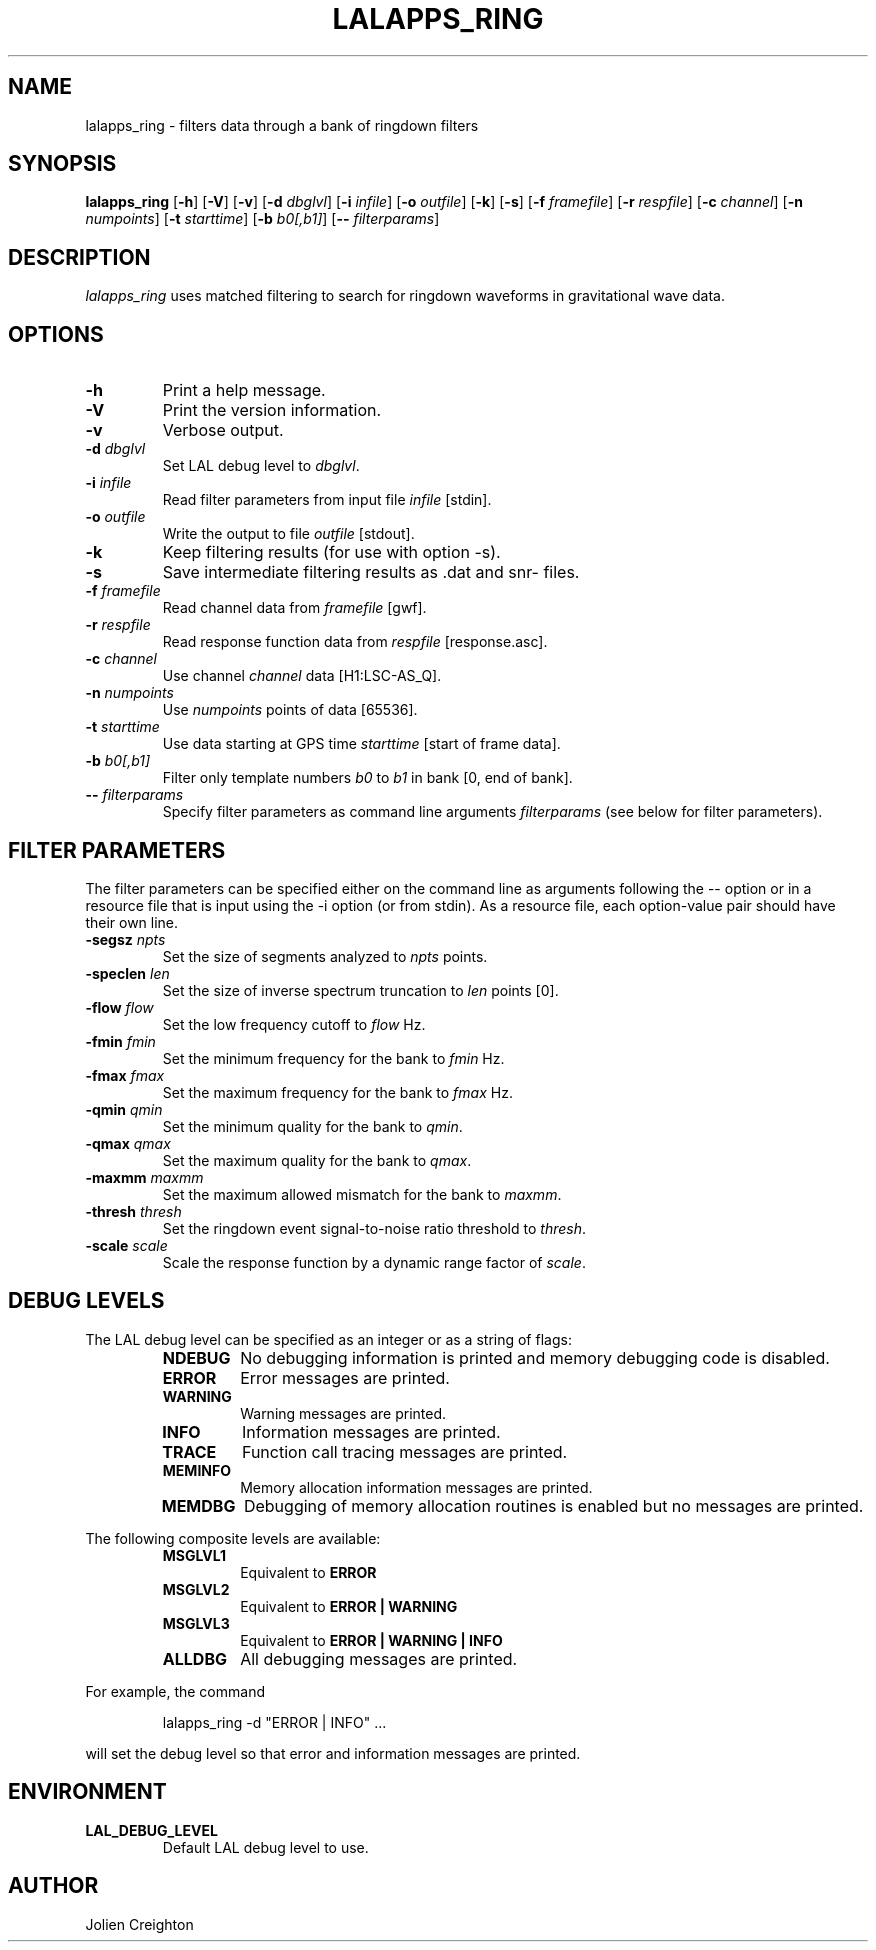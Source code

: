 .TH LALAPPS_RING 1 "11 July 2001" LALApps LALApps
.SH NAME
lalapps_ring - filters data through a bank of ringdown filters

.SH SYNOPSIS
.B lalapps_ring
.RB [ \-h ]
.RB [ \-V ]
.RB [ \-v ]
.RB [ \-d 
.IR dbglvl ] 
.RB [ \-i 
.IR infile ] 
.RB [ \-o 
.IR outfile ] 
.RB [ \-k ]
.RB [ \-s ]
.RB [ \-f 
.IR framefile ] 
.RB [ \-r 
.IR respfile ] 
.RB [ \-c 
.IR channel ] 
.RB [ \-n 
.IR numpoints ] 
.RB [ \-t 
.IR starttime ] 
.RB [ \-b 
.IR b0[,b1] ] 
.RB [ \-\-
.IR filterparams ] 

.SH DESCRIPTION
.PP
\fIlalapps_ring\fP uses matched filtering to search for ringdown waveforms
in gravitational wave data.

.SH OPTIONS
.TP
.BI \-h
Print a help message.
.TP
.BI \-V
Print the version information.
.TP
.BI \-v
Verbose output.
.TP
.BI \-d " dbglvl"
Set LAL debug level to \fIdbglvl\fP.
.TP
.BI \-i " infile"
Read filter parameters from input file \fIinfile\fP [stdin].
.TP
.BI \-o " outfile"
Write the output to file \fIoutfile\fP [stdout].
.TP
.BI \-k
Keep filtering results (for use with option \-s).
.TP
.BI \-s
Save intermediate filtering results as .dat and snr\- files.
.TP
.BI \-f " framefile"
Read channel data from \fIframefile\fP [\*.gwf].
.TP
.BI \-r " respfile"
Read response function data from \fIrespfile\fP [response.asc].
.TP
.BI \-c " channel"
Use channel \fIchannel\fP data [H1:LSC-AS_Q].
.TP
.BI \-n " numpoints"
Use \fInumpoints\fP points of data [65536].
.TP
.BI \-t " starttime"
Use data starting at GPS time \fIstarttime\fP [start of frame data].
.TP
.BI \-b " b0[,b1]"
Filter only template numbers \fIb0\fP to \fIb1\fP in bank [0, end of bank].
.TP
.BI \-\- " filterparams"
Specify filter parameters as command line arguments \fIfilterparams\fP
(see below for filter parameters).

.SH FILTER PARAMETERS
The filter parameters can be specified either on the command line as
arguments following the \-\- option or in a resource file that is
input using the \-i option (or from stdin).  As a resource file, each
option-value pair should have their own line.
.TP
.BI \-segsz " npts"
Set the size of segments analyzed to \fInpts\fP points.
.TP
.BI \-speclen " len"
Set the size of inverse spectrum truncation to \fIlen\fP points [0].
.TP
.BI \-flow " flow"
Set the low frequency cutoff to \fIflow\fP Hz.
.TP
.BI \-fmin " fmin"
Set the minimum frequency for the bank to \fIfmin\fP Hz.
.TP
.BI \-fmax " fmax"
Set the maximum frequency for the bank to \fIfmax\fP Hz.
.TP
.BI \-qmin " qmin"
Set the minimum quality for the bank to \fIqmin\fP.
.TP
.BI \-qmax " qmax"
Set the maximum quality for the bank to \fIqmax\fP.
.TP
.BI \-maxmm " maxmm"
Set the maximum allowed mismatch for the bank to \fImaxmm\fP.
.TP
.BI \-thresh " thresh"
Set the ringdown event signal-to-noise ratio threshold to \fIthresh\fP.
.TP
.BI \-scale " scale"
Scale the response function by a dynamic range factor of \fIscale\fP.

.SH DEBUG LEVELS
The LAL debug level can be specified as an integer or as a string of flags:
.RS
.TP
.B NDEBUG
No debugging information is printed and memory debugging code is disabled.
.TP
.B ERROR
Error messages are printed.
.TP
.B WARNING
Warning messages are printed.
.TP
.B INFO
Information messages are printed.
.TP
.B TRACE
Function call tracing messages are printed.
.TP
.B MEMINFO
Memory allocation information messages are printed.
.TP
.B MEMDBG
Debugging of memory allocation routines is enabled but no messages are printed.
.RE
.PP

The following composite levels are available:
.RS
.TP
.B MSGLVL1
Equivalent to
.B ERROR
.TP
.B MSGLVL2
Equivalent to
.B ERROR | WARNING
.TP
.B MSGLVL3
Equivalent to
.B ERROR | WARNING | INFO
.TP
.B ALLDBG
All debugging messages are printed.
.RE
.PP

For example, the command
.PP
.RS
lalapps_ring -d "ERROR | INFO" ...
.RE
.PP
will set the debug level so that error and information messages are printed.

.SH ENVIRONMENT
.TP
.BR LAL_DEBUG_LEVEL
Default LAL debug level to use.

.SH AUTHOR
Jolien Creighton
